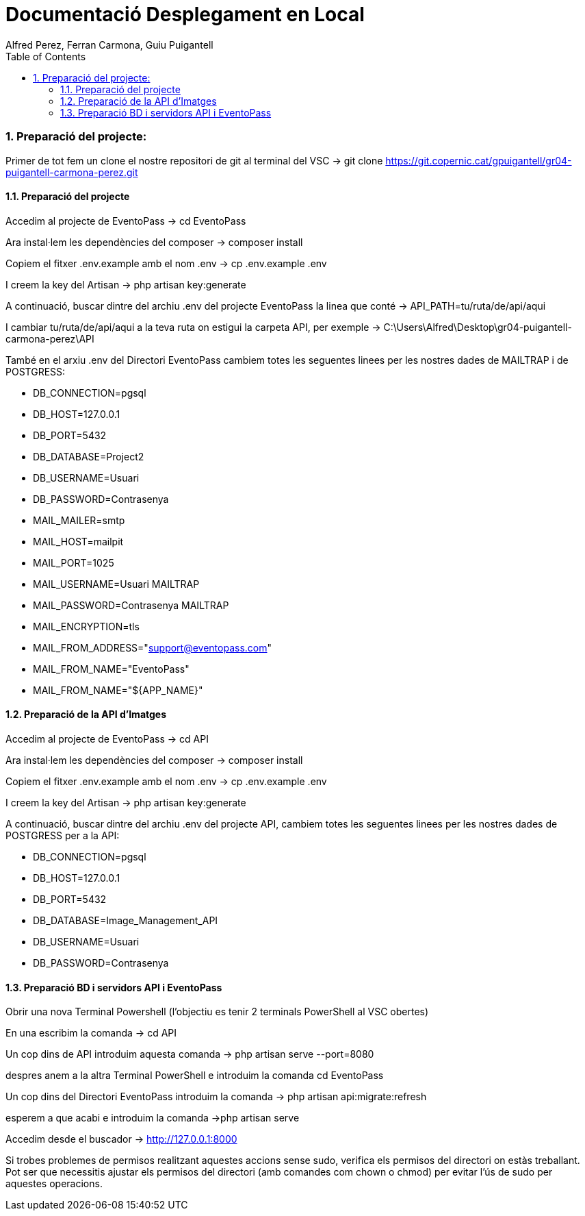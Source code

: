 = Documentació Desplegament en Local
:author: Alfred Perez, Ferran Carmona, Guiu Puigantell
:doctype: book
:chapter-label:
:sectnums:
:toc: left
:toclevels: 6
:toc-title: Table of Contents
:front-cover-image: image::images/logo.png[]

=== Preparació del projecte:

Primer de tot fem un clone el nostre repositori de git al terminal del VSC -> git clone https://git.copernic.cat/gpuigantell/gr04-puigantell-carmona-perez.git

==== Preparació del projecte

Accedim al projecte de EventoPass -> cd EventoPass

Ara instal·lem les dependències del composer -> composer install

Copiem el fitxer .env.example amb el nom .env -> cp .env.example .env

I creem la key del Artisan -> php artisan key:generate

A continuació, buscar dintre del archiu .env del projecte EventoPass la linea que conté -> API_PATH=tu/ruta/de/api/aqui

I cambiar tu/ruta/de/api/aqui a la teva ruta on estigui la carpeta API, per exemple -> C:\Users\Alfred\Desktop\gr04-puigantell-carmona-perez\API

També en el arxiu .env del Directori EventoPass cambiem totes les seguentes linees per les nostres dades de MAILTRAP i de POSTGRESS:

* DB_CONNECTION=pgsql
* DB_HOST=127.0.0.1
* DB_PORT=5432
* DB_DATABASE=Project2 
* DB_USERNAME=Usuari
* DB_PASSWORD=Contrasenya

* MAIL_MAILER=smtp
* MAIL_HOST=mailpit
* MAIL_PORT=1025
* MAIL_USERNAME=Usuari MAILTRAP
* MAIL_PASSWORD=Contrasenya MAILTRAP
* MAIL_ENCRYPTION=tls
* MAIL_FROM_ADDRESS="support@eventopass.com"
* MAIL_FROM_NAME="EventoPass"
* MAIL_FROM_NAME="${APP_NAME}"

==== Preparació de la API d'Imatges

Accedim al projecte de EventoPass -> cd API

Ara instal·lem les dependències del composer -> composer install

Copiem el fitxer .env.example amb el nom .env -> cp .env.example .env

I creem la key del Artisan -> php artisan key:generate

A continuació, buscar dintre del archiu .env del projecte API, cambiem totes les seguentes linees per les nostres dades de POSTGRESS per a la API:

* DB_CONNECTION=pgsql
* DB_HOST=127.0.0.1
* DB_PORT=5432
* DB_DATABASE=Image_Management_API
* DB_USERNAME=Usuari
* DB_PASSWORD=Contrasenya


==== Preparació BD i servidors API i EventoPass

Obrir una nova Terminal Powershell (l'objectiu es tenir 2 terminals PowerShell al VSC obertes)

En una escribim la comanda -> cd API

Un cop dins de API introduim aquesta comanda -> php artisan serve --port=8080

despres anem a la altra Terminal PowerShell e introduim la comanda cd EventoPass

Un cop dins del Directori EventoPass introduim la comanda -> php artisan api:migrate:refresh

esperem a que acabi e introduim la comanda ->php artisan serve

Accedim desde el buscador -> http://127.0.0.1:8000


Si trobes problemes de permisos realitzant aquestes accions sense sudo, verifica els permisos del directori on estàs treballant. Pot ser que necessitis ajustar els permisos del directori (amb comandes com chown o chmod) per evitar l'ús de sudo per aquestes operacions.